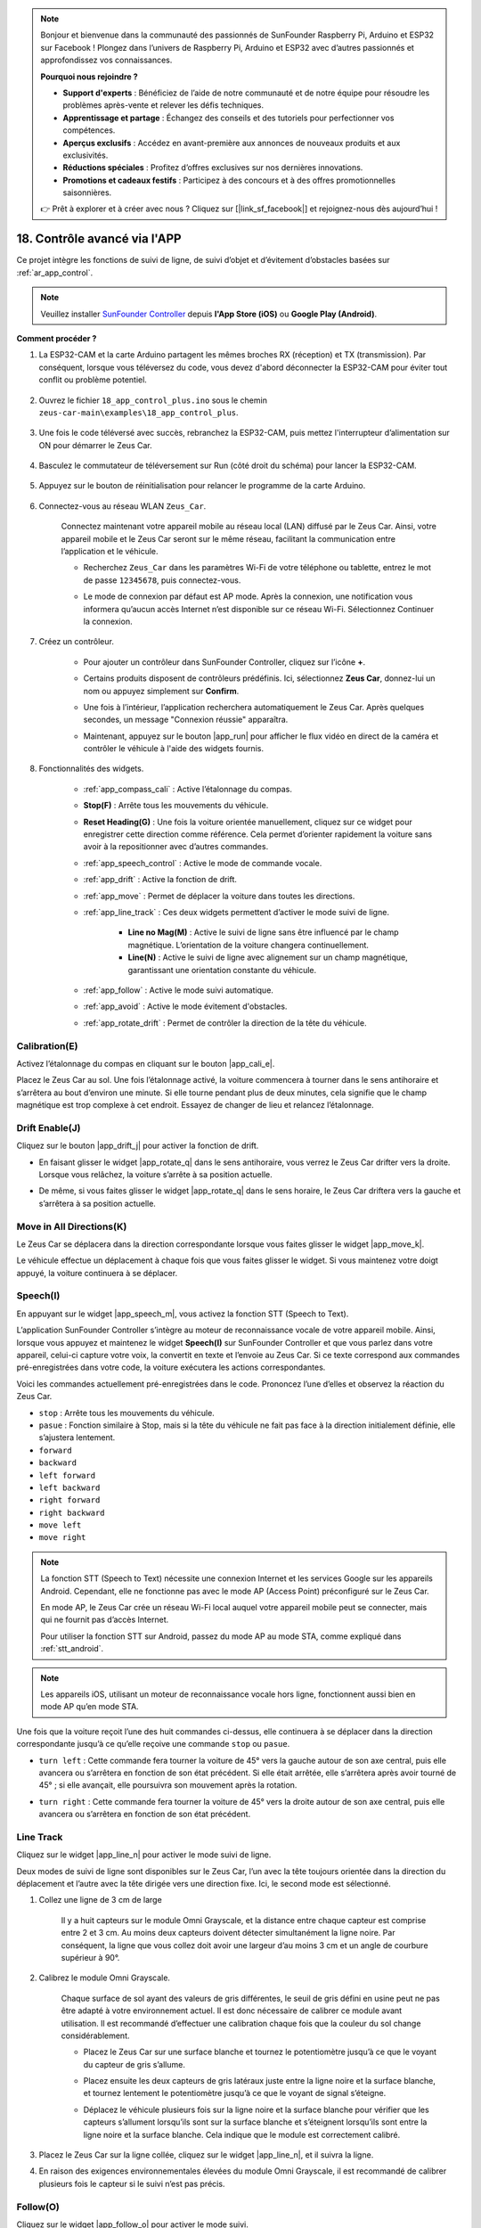 .. note:: 

    Bonjour et bienvenue dans la communauté des passionnés de SunFounder Raspberry Pi, Arduino et ESP32 sur Facebook ! Plongez dans l’univers de Raspberry Pi, Arduino et ESP32 avec d’autres passionnés et approfondissez vos connaissances.

    **Pourquoi nous rejoindre ?**

    - **Support d'experts** : Bénéficiez de l’aide de notre communauté et de notre équipe pour résoudre les problèmes après-vente et relever les défis techniques.
    - **Apprentissage et partage** : Échangez des conseils et des tutoriels pour perfectionner vos compétences.
    - **Aperçus exclusifs** : Accédez en avant-première aux annonces de nouveaux produits et aux exclusivités.
    - **Réductions spéciales** : Profitez d’offres exclusives sur nos dernières innovations.
    - **Promotions et cadeaux festifs** : Participez à des concours et à des offres promotionnelles saisonnières.

    👉 Prêt à explorer et à créer avec nous ? Cliquez sur [|link_sf_facebook|] et rejoignez-nous dès aujourd’hui !

.. _ar_app_control_plus:

18. Contrôle avancé via l'APP
==================================

Ce projet intègre les fonctions de suivi de ligne, de suivi d’objet et d’évitement d’obstacles basées sur :ref:`ar_app_control`.

.. raw:: html

   <video loop autoplay muted style = "max-width:80%">
      <source src="../_static/video/app_control.mp4"  type="video/mp4">
      Your browser does not support the video tag.
   </video>

.. raw:: html
    
    <br/> <br/>


.. note::
    Veuillez installer `SunFounder Controller <https://docs.sunfounder.com/projects/sf-controller/en/latest/>`_ depuis **l'App Store (iOS)** ou **Google Play (Android)**.


**Comment procéder ?**

#. La ESP32-CAM et la carte Arduino partagent les mêmes broches RX (réception) et TX (transmission). Par conséquent, lorsque vous téléversez du code, vous devez d'abord déconnecter la ESP32-CAM pour éviter tout conflit ou problème potentiel.

    .. image:: img/unplug_cam.png
        :width: 400
        :align: center


#. Ouvrez le fichier ``18_app_control_plus.ino`` sous le chemin ``zeus-car-main\examples\18_app_control_plus``.

    .. raw:: html

        <iframe src=https://create.arduino.cc/editor/sunfounder01/b67e7245-369b-4218-b12c-d73f95ac3b22/preview?embed style="height:510px;width:100%;margin:10px 0" frameborder=0></iframe>

#. Une fois le code téléversé avec succès, rebranchez la ESP32-CAM, puis mettez l'interrupteur d’alimentation sur ON pour démarrer le Zeus Car.

    .. image:: img/plug_esp32_cam.jpg
        :width: 300
        :align: center
        
#. Basculez le commutateur de téléversement sur Run (côté droit du schéma) pour lancer la ESP32-CAM. 

    .. image:: img/zeus_run.jpg

#. Appuyez sur le bouton de réinitialisation pour relancer le programme de la carte Arduino.

    .. image:: img/zeus_reset_button.jpg

#. Connectez-vous au réseau WLAN ``Zeus_Car``.

    Connectez maintenant votre appareil mobile au réseau local (LAN) diffusé par le Zeus Car. Ainsi, votre appareil mobile et le Zeus Car seront sur le même réseau, facilitant la communication entre l’application et le véhicule.


    * Recherchez ``Zeus_Car`` dans les paramètres Wi-Fi de votre téléphone ou tablette, entrez le mot de passe ``12345678``, puis connectez-vous.

    
    .. raw:: html

        <div style="text-align: center;">
            <video center loop autoplay muted style = "max-width:80%">
                <source src="../_static/video/connect_wifi.mp4"  type="video/mp4">
                Your browser does not support the video tag.
            </video>
        </div>

    .. raw:: html
        
        <br/>

    * Le mode de connexion par défaut est AP mode. Après la connexion, une notification vous informera qu’aucun accès Internet n’est disponible sur ce réseau Wi-Fi. Sélectionnez Continuer la connexion.

    .. image:: img/app_no_internet.png
        :width: 500
        :align: center

    .. raw:: html
        
        <br/>  

#. Créez un contrôleur.

    * Pour ajouter un contrôleur dans SunFounder Controller, cliquez sur l’icône **+**.

    .. image:: img/app1.png
        :width: 500
        :align: center

    .. raw:: html
        
        <br/>  

    * Certains produits disposent de contrôleurs prédéfinis. Ici, sélectionnez **Zeus Car**, donnez-lui un nom ou appuyez simplement sur **Confirm**.

    .. image:: img/app_preset.jpg
        :width: 500
        :align: center

    .. raw:: html
        
        <br/>  

    * Une fois à l’intérieur, l’application recherchera automatiquement le Zeus Car. Après quelques secondes, un message "Connexion réussie" apparaîtra.

    .. image:: img/app_edit.jpg
        :width: 500
        :align: center

    .. raw:: html
        
        <br/> 

    * Maintenant, appuyez sur le bouton |app_run| pour afficher le flux vidéo en direct de la caméra et contrôler le véhicule à l'aide des widgets fournis. 

    .. image:: img/app_run123.png
        :width: 500
        :align: center

    .. raw:: html
        
        <br/>  

#. Fonctionnalités des widgets.

        * :ref:`app_compass_cali` : Active l’étalonnage du compas.
        * **Stop(F)** : Arrête tous les mouvements du véhicule.
        * **Reset Heading(G)** : Une fois la voiture orientée manuellement, cliquez sur ce widget pour enregistrer cette direction comme référence. Cela permet d’orienter rapidement la voiture sans avoir à la repositionner avec d’autres commandes.
        * :ref:`app_speech_control` : Active le mode de commande vocale.
        * :ref:`app_drift` : Active la fonction de drift.
        * :ref:`app_move` : Permet de déplacer la voiture dans toutes les directions.
        
        * :ref:`app_line_track` : Ces deux widgets permettent d’activer le mode suivi de ligne.
        
            * **Line no Mag(M)** : Active le suivi de ligne sans être influencé par le champ magnétique. L’orientation de la voiture changera continuellement.
            * **Line(N)** : Active le suivi de ligne avec alignement sur un champ magnétique, garantissant une orientation constante du véhicule.

        * :ref:`app_follow` : Active le mode suivi automatique.
        * :ref:`app_avoid` : Active le mode évitement d'obstacles.
        * :ref:`app_rotate_drift` : Permet de contrôler la direction de la tête du véhicule.

.. _app_compass_cali:

Calibration(E)
--------------------------

Activez l’étalonnage du compas en cliquant sur le bouton |app_cali_e|.

Placez le Zeus Car au sol. Une fois l’étalonnage activé, la voiture commencera à tourner dans le sens antihoraire et s’arrêtera au bout d’environ une minute. Si elle tourne pendant plus de deux minutes, cela signifie que le champ magnétique est trop complexe à cet endroit. Essayez de changer de lieu et relancez l’étalonnage.

.. _app_drift:

Drift Enable(J) 
---------------------


Cliquez sur le bouton |app_drift_j| pour activer la fonction de drift.

* En faisant glisser le widget |app_rotate_q| dans le sens antihoraire, vous verrez le Zeus Car drifter vers la droite. Lorsque vous relâchez, la voiture s’arrête à sa position actuelle.

.. image:: img/zeus_drift_left.jpg
    :width: 500
    :align: center

.. raw:: html
    
    <br/>  
 
* De même, si vous faites glisser le widget |app_rotate_q| dans le sens horaire, le Zeus Car driftera vers la gauche et s’arrêtera à sa position actuelle.

.. image:: img/zeus_drift_right.jpg
    :width: 500
    :align: center

.. raw:: html
    
    <br/>  
 
.. _app_move:

Move in All Directions(K)
----------------------------------

.. raw:: html

   <video loop autoplay muted style = "max-width:80%">
      <source src="../_static/video/basic_movement.mp4"  type="video/mp4">
      Your browser does not support the video tag.
   </video>

.. raw:: html
    
    <br/> <br/>  

Le Zeus Car se déplacera dans la direction correspondante lorsque vous faites glisser le widget |app_move_k|.

.. image:: img/joystick_move.png
    :align: center

.. raw:: html
    
    <br/>  

Le véhicule effectue un déplacement à chaque fois que vous faites glisser le widget. Si vous maintenez votre doigt appuyé, la voiture continuera à se déplacer.

.. image:: img/zeus_move.jpg
    :width: 500
    :align: center


.. raw:: html
    
    <br/>  
 
.. _app_speech_control:

Speech(I)
-------------------

En appuyant sur le widget |app_speech_m|, vous activez la fonction STT (Speech to Text).

L’application SunFounder Controller s’intègre au moteur de reconnaissance vocale de votre appareil mobile. Ainsi, lorsque vous appuyez et maintenez le widget **Speech(I)** sur SunFounder Controller et que vous parlez dans votre appareil, celui-ci capture votre voix, la convertit en texte et l’envoie au Zeus Car. Si ce texte correspond aux commandes pré-enregistrées dans votre code, la voiture exécutera les actions correspondantes.

Voici les commandes actuellement pré-enregistrées dans le code. Prononcez l’une d’elles et observez la réaction du Zeus Car.

* ``stop`` : Arrête tous les mouvements du véhicule.
* ``pasue`` : Fonction similaire à Stop, mais si la tête du véhicule ne fait pas face à la direction initialement définie, elle s’ajustera lentement.
* ``forward``
* ``backward``
* ``left forward``
* ``left backward``
* ``right forward``
* ``right backward``
* ``move left``
* ``move right``

.. note::

    La fonction STT (Speech to Text) nécessite une connexion Internet et les services Google sur les appareils Android. Cependant, elle ne fonctionne pas avec le mode AP (Access Point) préconfiguré sur le Zeus Car.

    En mode AP, le Zeus Car crée un réseau Wi-Fi local auquel votre appareil mobile peut se connecter, mais qui ne fournit pas d’accès Internet.

    Pour utiliser la fonction STT sur Android, passez du mode AP au mode STA, comme expliqué dans :ref:`stt_android`.

.. note::

    Les appareils iOS, utilisant un moteur de reconnaissance vocale hors ligne, fonctionnent aussi bien en mode AP qu’en mode STA.

Une fois que la voiture reçoit l’une des huit commandes ci-dessus, elle continuera à se déplacer dans la direction correspondante jusqu’à ce qu’elle reçoive une commande ``stop`` ou ``pasue``.

.. image:: img/zeus_move.jpg
    :width: 500
    :align: center

* ``turn left`` : Cette commande fera tourner la voiture de 45° vers la gauche autour de son axe central, puis elle avancera ou s’arrêtera en fonction de son état précédent. Si elle était arrêtée, elle s’arrêtera après avoir tourné de 45° ; si elle avançait, elle poursuivra son mouvement après la rotation.

.. image:: img/zeus_turn_left.jpg
    :width: 500
    :align: center

.. raw:: html
    
    <br/>  
 
* ``turn right`` : Cette commande fera tourner la voiture de 45° vers la droite autour de son axe central, puis elle avancera ou s’arrêtera en fonction de son état précédent.

.. image:: img/zeus_turn_right.jpg
    :width: 500
    :align: center

.. raw:: html
    
    <br/>  
 
.. _app_line_track:

Line Track
--------------

.. raw:: html

   <video loop autoplay muted style = "max-width:80%">
      <source src="../_static/video/drift_based_line_following.mp4"  type="video/mp4">
      Your browser does not support the video tag.
   </video>

.. raw:: html
    
    <br/> <br/>  


Cliquez sur le widget |app_line_n| pour activer le mode suivi de ligne.

Deux modes de suivi de ligne sont disponibles sur le Zeus Car, l’un avec la tête toujours orientée dans la direction du déplacement et l’autre avec la tête dirigée vers une direction fixe. Ici, le second mode est sélectionné.


#. Collez une ligne de 3 cm de large

    Il y a huit capteurs sur le module Omni Grayscale, et la distance entre chaque capteur est comprise entre 2 et 3 cm. Au moins deux capteurs doivent détecter simultanément la ligne noire. Par conséquent, la ligne que vous collez doit avoir une largeur d’au moins 3 cm et un angle de courbure supérieur à 90°.

    .. image:: img/map.png
        :width: 500
        :align: center

    .. raw:: html
        
        <br/>  
 
#. Calibrez le module Omni Grayscale.

    Chaque surface de sol ayant des valeurs de gris différentes, le seuil de gris défini en usine peut ne pas être adapté à votre environnement actuel. Il est donc nécessaire de calibrer ce module avant utilisation. Il est recommandé d’effectuer une calibration chaque fois que la couleur du sol change considérablement.

    * Placez le Zeus Car sur une surface blanche et tournez le potentiomètre jusqu’à ce que le voyant du capteur de gris s’allume.

    .. image:: img/zeus_line_calibration.jpg
        :width: 500
        :align: center
    

    .. raw:: html
        
        <br/>  
 
    * Placez ensuite les deux capteurs de gris latéraux juste entre la ligne noire et la surface blanche, et tournez lentement le potentiomètre jusqu’à ce que le voyant de signal s’éteigne.

    .. image:: img/zeus_line_calibration1.jpg
        :width: 500
        :align: center

    .. raw:: html
        
        <br/>  
 
    * Déplacez le véhicule plusieurs fois sur la ligne noire et la surface blanche pour vérifier que les capteurs s’allument lorsqu’ils sont sur la surface blanche et s’éteignent lorsqu’ils sont entre la ligne noire et la surface blanche. Cela indique que le module est correctement calibré.


#. Placez le Zeus Car sur la ligne collée, cliquez sur le widget |app_line_n|, et il suivra la ligne.

#. En raison des exigences environnementales élevées du module Omni Grayscale, il est recommandé de calibrer plusieurs fois le capteur si le suivi n’est pas précis.

.. _app_follow:

Follow(O) 
------------

.. raw:: html

   <video loop autoplay muted style = "max-width:80%">
      <source src="../_static/video/object_following.mp4"  type="video/mp4">
      Your browser does not support the video tag.
   </video>

.. raw:: html
    
    <br/> <br/>  

Cliquez sur le widget |app_follow_o| pour activer le mode suivi.

Le capteur à ultrasons détecte les obstacles situés à 20 cm devant le véhicule et les suit en avançant. Ces deux modules d’évitement d’obstacles permettent au Zeus Car de suivre un objet vers la gauche ou vers la droite, mais ils doivent être calibrés à 15 cm avant utilisation.

#. Calibrer le module d’évitement d’obstacles infrarouge.

    * Commencez par ajuster le module de détection des obstacles droit. Lors du transport, des chocs peuvent incliner l’émetteur et le récepteur du module infrarouge. Vous devez donc les redresser manuellement.

        .. raw:: html

            <video loop autoplay muted style = "max-width:80%">
                <source src="../_static/video/toggle_avoid.mp4"  type="video/mp4">
                Your browser does not support the video tag.
            </video>

        .. raw:: html
            
            <br/> <br/>  

    * Placez un obstacle à environ 15 cm du module d’évitement infrarouge.
    * Sur le module, il y a deux potentiomètres : l’un pour ajuster la puissance d’émission et l’autre pour régler la fréquence d’émission. En ajustant ces deux potentiomètres, vous pouvez modifier la distance de détection.
    * Ajustez un potentiomètre et si, à 15 cm, le voyant du module s’allume, l’ajustement est réussi ; sinon, ajustez l’autre potentiomètre.

    .. image:: img/zeus_ir_avoid.jpg
        :width: 400
        :align: center

    .. raw:: html
        
        <br/>  
    
    * Calibrez l’autre module d’évitement d’obstacles de la même manière.

#. Placez le Zeus Car sur une table ou au sol et laissez-le suivre votre main ou d’autres objets.

.. _app_avoid:

Avoid(P)
------------------------

.. raw:: html

   <video loop autoplay muted style = "max-width:80%">
      <source src="../_static/video/obstacle_avoidance.mp4"  type="video/mp4">
      Your browser does not support the video tag.
   </video>

.. raw:: html
    
    <br/> <br/>  

Lorsque vous souhaitez activer le mode d’évitement d’obstacles, cliquez sur le widget |app_avoid_p|, mais référez-vous d’abord à :ref:`app_follow` pour calibrer les deux modules d’évitement d’obstacles.

* Le Zeus Car avance en ligne droite.
* Un module à ultrasons détecte les obstacles à l’avant. Si un obstacle est détecté, la voiture tourne à gauche.
* Lorsque le module d’évitement gauche détecte un obstacle, la voiture tourne à droite. Lorsque le module d’évitement droit détecte un obstacle, la voiture tourne à gauche.

.. _app_rotate_drift:

Control the Direction(Q)
-------------------------------

* Lorsque le bouton |app_drift_j| est activé, le widget |app_rotate_q| est utilisé pour faire drifter le Zeus Car vers la gauche et la droite.

* Lorsque le widget |app_drift_j| est désactivé, le widget |app_rotate_q| est utilisé pour contrôler l’orientation de la tête du véhicule.

    * En faisant glisser le widget |app_rotate_q| dans le sens antihoraire, la voiture tournera également dans le sens antihoraire. En relâchant le widget, la tête du véhicule reviendra à sa direction initiale.

    .. image:: img/zeus_turn_left.jpg
        :width: 500
        :align: center

    .. raw:: html
        
        <br/>  
    
    * De la même manière, en faisant glisser le widget |app_rotate_q| dans le sens horaire, la voiture tournera dans le sens horaire et reviendra à sa direction initiale lorsqu’elle sera relâchée.

    .. image:: img/zeus_turn_right.jpg
        :width: 500
        :align: center

    .. raw:: html
        
        <br/>  